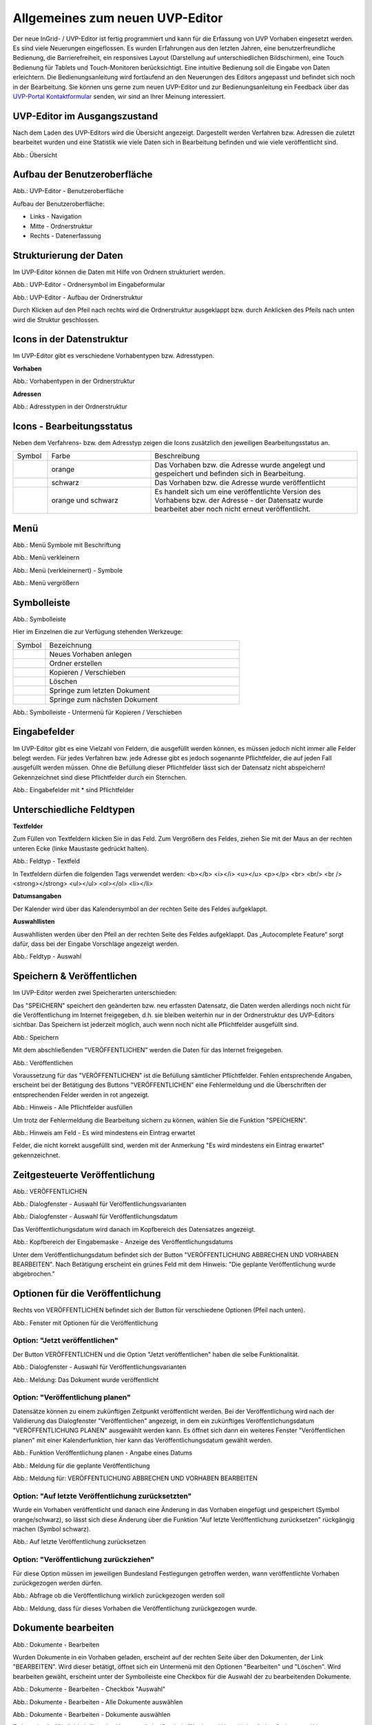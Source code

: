 Allgemeines zum neuen UVP-Editor
================================

Der neue InGrid- / UVP-Editor ist fertig programmiert und kann für die Erfassung von UVP Vorhaben eingesetzt werden.
Es sind viele Neuerungen eingeflossen. Es wurden Erfahrungen aus den letzten Jahren, eine benutzerfreundliche Bedienung, die Barrierefreiheit, ein responsives Layout (Darstellung auf unterschiedlichen Bildschirmen), eine Touch Bedienung für Tablets und Touch-Monitoren berücksichtigt.
Eine intuitive Bedienung soll die Eingabe von Daten erleichtern. Die Bedienungsanleitung wird fortlaufend an den Neuerungen des Editors angepasst und befindet sich noch in der Bearbeitung. Sie können uns gerne zum neuen UVP-Editor und zur Bedienungsanleitung ein Feedback über das `UVP-Portal Kontaktformular <https://www.uvp-verbund.de/kontakt>`_ senden, wir sind an Ihrer Meinung interessiert.

UVP-Editor im Ausgangszustand
-----------------------------
 
Nach dem Laden des UVP-Editors wird die Übersicht angezeigt. Dargestellt werden Verfahren bzw. Adressen die zuletzt bearbeitet wurden und eine Statistik wie viele Daten sich in Bearbeitung befinden und wie viele veröffentlicht sind.

.. image:: ../img-ige-ng/allgemein/ige-ng_uebersicht.png
   
Abb.: Übersicht


Aufbau der Benutzeroberfläche
-----------------------------

.. image:: ../img-ige-ng/editor/ige-ng_benutzeroberflaeche.png
   
Abb.: UVP-Editor - Benutzeroberfläche

Aufbau der Benutzeroberfläche:

* Links - Navigation
* Mitte - Ordnerstruktur
* Rechts - Datenerfassung


Strukturierung der Daten
------------------------

Im UVP-Editor können die Daten mit Hilfe von Ordnern strukturiert werden.

.. image:: ../img-ige-ng/editor/ige-ng_icon_ordner.png
   :width: 50

Abb.: UVP-Editor - Ordnersymbol im Eingabeformular

.. image:: ../img-ige-ng/editor/ige-ng_datenstruktur.png
   :width: 400
   
Abb.: UVP-Editor - Aufbau der Ordnerstruktur

Durch Klicken auf den Pfeil nach rechts wird die Ordnerstruktur ausgeklappt bzw. durch Anklicken des Pfeils nach unten wird die Struktur geschlossen.
 

Icons in der Datenstruktur
--------------------------

Im UVP-Editor gibt es verschiedene Vorhabentypen bzw. Adresstypen. 

**Vorhaben**

.. image:: ../img-ige-ng/editor/ige-ng_icons-typen-vorhaben.png
   :width: 400

Abb.: Vorhabentypen in der Ordnerstruktur

**Adressen**

.. image:: ../img-ige-ng/editor/ige-ng_icons-adressen.png
   :width: 400

Abb.: Adresstypen in der Ordnerstruktur



Icons - Bearbeitungsstatus
--------------------------

Neben dem Verfahrens- bzw. dem Adresstyp zeigen die Icons zusätzlich den jeweiligen Bearbeitungsstatus an.

.. csv-table::
    :widths: 50 150 300

    Symbol , Farbe , Beschreibung
    .. image:: ../img-ige-ng/editor/ige-ng_icon_gespeichert.png , orange , Das Vorhaben bzw. die Adresse wurde angelegt und gespeichert und befinden sich in Bearbeitung.
	.. image:: ../img-ige-ng/editor/ige-ng_icon_veroeffentlicht.png, schwarz , Das Vorhaben bzw. die Adresse wurde veröffentlicht
    .. image:: ../img-ige-ng/editor/ige-ng_icon_in-bearbeitung.png , orange und schwarz , Es handelt sich um eine veröffentlichte Version des Vorhabens bzw. der Adresse - der Datensatz wurde bearbeitet aber noch nicht erneut veröffentlicht.


Menü
----

.. image:: ../img-ige-ng/editor/ige-ng_menue.png
   :width: 300
   
Abb.: Menü Symbole mit Beschriftung

.. image:: ../img-ige-ng/editor/ige-ng_menu_verkleinern.png
   :width: 150
   
Abb.: Menü verkleinern

.. image:: ../img-ige-ng/editor/ige-ng_menue_verkleinert.png
   :height: 300
   
Abb.: Menü (verkleinernert) - Symbole

.. image:: ../img-ige-ng/editor/ige-ng_menue_vergroessern.png
   :width: 50
   
Abb.: Menü vergrößern




Symbolleiste
------------

.. image:: ../img-ige-ng/editor/ige-ng_toolbar.png
   :width: 400
   
Abb.: Symbolleiste

Hier im Einzelnen die zur Verfügung stehenden Werkzeuge: 

.. csv-table::
    :widths: 50 300

    Symbol , Bezeichnung
    .. image:: ../img-ige-ng/editor/ige-ng_symbolleiste_vorhaben-anlegen.png , Neues Vorhaben anlegen
    .. image:: ../img-ige-ng/editor/ige-ng_symbolleiste_ordner-erstellen.png , Ordner erstellen
    .. image:: ../img-ige-ng/editor/ige-ng_symbolleiste_kopieren-verschieben.png , Kopieren / Verschieben
	.. image:: ../img-ige-ng/editor/ige-ng_symbolleiste_loeschen.png , Löschen
	.. image:: ../img-ige-ng/editor/ige-ng_symbolleiste_zum-letzten-dokument.png , Springe zum letzten Dokument
	.. image:: ../img-ige-ng/editor/ige-ng_symbolleiste_zum-naechsten-dokument.png , Springe zum nächsten Dokument


.. image:: ../img-ige-ng/editor/ige-ng_toolbar_submenue.png
   :width: 200

Abb.: Symbolleiste - Untermenü für Kopieren / Verschieben



Eingabefelder
-------------

Im UVP-Editor gibt es eine Vielzahl von Feldern, die ausgefüllt werden können, es müssen jedoch nicht immer alle Felder belegt werden. Für jedes Verfahren bzw. jede Adresse gibt es jedoch sogenannte Pflichtfelder, die auf jeden Fall ausgefüllt werden müssen. Ohne die Befüllung dieser Pflichtfelder lässt sich der Datensatz nicht abspeichern! Gekennzeichnet sind diese Pflichtfelder durch ein Sternchen. 

.. image:: ../img-ige-ng/editor/ige-ng_felder.png

Abb.: Eingabefelder mit * sind Pflichtfelder



Unterschiedliche Feldtypen
--------------------------

**Textfelder**

Zum Füllen von Textfeldern klicken Sie in das Feld. Zum Vergrößern des Feldes, ziehen Sie mit der Maus an der rechten unteren Ecke (linke Maustaste gedrückt halten).


.. image:: ../img-ige-ng/editor/ige-ng_feldtyp_textfeld.png
   :width: 500

Abb.:  Feldtyp - Textfeld

In Textfeldern dürfen die folgenden Tags verwendet werden:
<b></b> 
<i></i>
<u></u>
<p></p>
<br> <br/> <br />
<strong></strong>
<ul></ul>
<ol></ol>
<li></li>

**Datumsangaben**

Der Kalender wird über das Kalendersymbol an der rechten Seite des Feldes aufgeklappt.



**Auswahllisten**

Auswahllisten werden über den Pfeil an der rechten Seite des Feldes aufgeklappt. Das „Autocomplete Feature“ sorgt dafür, dass bei der Eingabe Vorschläge angezeigt werden.

.. image:: ../img-ige-ng/editor/ige-ng_feldtyp_auswahl.png
   :width: 500

Abb.: Feldtyp - Auswahl


Speichern & Veröffentlichen
---------------------------

Im UVP-Editor werden zwei Speicherarten unterschieden: 

Das "SPEICHERN" speichert den geänderten bzw. neu erfassten Datensatz, die Daten werden allerdings noch nicht für die Veröffentlichung im Internet freigegeben, d.h. sie bleiben weiterhin nur in der Ordnerstruktur des UVP-Editors sichtbar. Das Speichern ist jederzeit möglich, auch wenn noch nicht alle Pflichtfelder ausgefüllt sind.

.. image:: ../img-ige-ng/editor/ige-ng_speichern.png
   :width: 300

Abb.: Speichern


Mit dem abschließenden "VERÖFFENTLICHEN" werden die Daten für das Internet freigegeben.

.. image:: ../img-ige-ng/editor/ige-ng_veroeffentlichen.png
   :width: 300

Abb.: Veröffentlichen


Voraussetzung für das "VERÖFFENTLICHEN" ist die Befüllung sämtlicher Pflichtfelder. Fehlen entsprechende Angaben, erscheint bei der Betätigung des Buttons "VERÖFFENTLICHEN" eine Fehlermeldung und die Überschriften der entsprechenden Felder werden in rot angezeigt. 

.. image:: ../img-ige-ng/editor/ige-ng_fehler_felder-korrekt-ausfuellen.png
   :width: 300

Abb.: Hinweis - Alle Pflichtfelder ausfüllen

Um trotz der Fehlermeldung die Bearbeitung sichern zu können, wählen Sie die Funktion "SPEICHERN".


.. image:: ../img-ige-ng/editor/ige-ng_meldungen_ein-eintrag-erwartet.png
   :width: 400

Abb.: Hinweis am Feld - Es wird mindestens ein Eintrag erwartet

Felder, die nicht korrekt ausgefüllt sind, werden mit der Anmerkung "Es wird mindestens ein Eintrag erwartet" gekennzeichnet.


Zeitgesteuerte Veröffentlichung
-------------------------------

.. image:: ../img-ige-ng/editor/ige-ng_veroeffentlichen.png
   :width: 500
   
Abb.: VERÖFFENTLICHEN


.. image:: ../img-ige-ng/editor/ige-ng_veroeffentlichung.png
   :width: 500

Abb.: Dialogfenster - Auswahl für Veröffentlichungsvarianten
   
.. image:: ../img-ige-ng/editor/ige-ng_veroeffentlichung-planen-kalender.png
   :width: 300

Abb.: Dialogfenster - Auswahl für Veröffentlichungsdatum

Das Veröffentlichungsdatum wird danach im Kopfbereich des Datensatzes angezeigt.

.. image:: ../img-ige-ng/editor/ige-ng_anzeige-veroeffentlichung.png
   :width: 500

Abb.: Kopfbereich der Eingabemaske - Anzeige des Veröffentlichungsdatums

Unter dem Veröffentlichungsdatum befindet sich der Button "VERÖFFENTLICHUNG ABBRECHEN UND VORHABEN BEARBEITEN". Nach Betätigung erscheint ein grünes Feld mit dem Hinweis: "Die geplante Veröffentlichung wurde abgebrochen."


Optionen für die Veröffentlichung
---------------------------------
   
Rechts von VERÖFFENTLICHEN befindet sich der Button für verschiedene Optionen (Pfeil nach unten).

.. image:: ../img-ige-ng/allgemein/ige-ng_veroeffentlichung_planen.png
   :width: 300
   
Abb.: Fenster mit Optionen für die Veröffentlichung
   

Option: "Jetzt veröffentlichen"
^^^^^^^^^^^^^^^^^^^^^^^^^^^^^^^

Der Button VERÖFFENTLICHEN und die Option "Jetzt veröffentlichen" haben die selbe Funktionalität.

.. image:: ../img-ige-ng/editor/ige-ng_veroeffentlichung.png
   :width: 500

Abb.: Dialogfenster - Auswahl für Veröffentlichungsvarianten

.. image:: ../img-ige-ng/allgemein/ige-ng_veroeffentlichen_meldung.png

Abb.: Meldung: Das Dokument wurde veröffentlicht


Option: "Veröffentlichung planen"
^^^^^^^^^^^^^^^^^^^^^^^^^^^^^^^^

Datensätze können zu einem zukünftigen Zeitpunkt veröffentlicht werden. Bei der Veröffentlichung wird nach der Validierung das Dialogfenster "Veröffentlichen" angezeigt, in dem ein zukünftiges Veröffentlichungsdatum "VERÖFFENTLICHUNG PLANEN" ausgewählt werden kann. Es öffnet sich dann ein weiteres Fenster "Veröffentlichen planen" mit einer Kalenderfunktion, hier kann das Veröffentlichungsdatum gewählt werden.

.. image:: ../img-ige-ng/allgemein/ige-ng_veroeffentlichen_planen.png
   :width: 300

Abb.: Funktion Veröffentlichung planen - Angabe eines Datums
   
   
.. image:: ../img-ige-ng/allgemein/ige-ng_veroeffentlichen_planen_meldung.png

Abb.: Meldung für die geplante Veröffentlichung


.. image:: ../img-ige-ng/allgemein/ige-ng_veroeffentlichung_abgebrochen.png

Abb.: Meldung für: VERÖFFENTLICHUNG ABBRECHEN UND VORHABEN BEARBEITEN


Option: "Auf letzte Veröffentlichung zurücksetzten"
^^^^^^^^^^^^^^^^^^^^^^^^^^^^^^^^^^^^^^^^^^^^^^^^^^^

Wurde ein Vorhaben veröffentlicht und danach eine Änderung in das Vorhaben eingefügt und gespeichert (Symbol orange/schwarz), so lässt sich diese Änderung über die Funktion "Auf letzte Veröffentlichung zurücksetzen" rückgängig machen (Symbol schwarz).

.. image:: ../img-ige-ng/allgemein/ige-ng_veroeffentlichung_auf-letzte-veroeffentlichung-zuruecksetzen.png

Abb.: Auf letzte Veröffentlichung zurücksetzen


Option: "Veröffentlichung zurückziehen"
^^^^^^^^^^^^^^^^^^^^^^^^^^^^^^^^^^^^^^^

Für diese Option müssen im jeweiligen Bundesland Festlegungen getroffen werden, wann veröffentlichte Vorhaben zurückgezogen werden dürfen.

.. image:: ../img-ige-ng/allgemein/ige-ng_veroeffentlichung_zurueckziehen.png

Abb.: Abfrage ob die Veröffentlichung wirklich zurückgezogen werden soll


.. image:: ../img-ige-ng/allgemein/ige-ng_veroeffentlichung_zurueckgezogen.png

Abb.: Meldung, dass für dieses Vorhaben die Veröffentlichung zurückgezogen wurde.




Dokumente bearbeiten
--------------------

.. image:: ../img-ige-ng/editor/ige-ng_dokumente_bearbeiten.png

Abb.: Dokumente - Bearbeiten

Wurden Dokumente in ein Vorhaben geladen, erscheint auf der rechten Seite über den Dokumenten, der Link "BEARBEITEN". Wird dieser betätigt, öffnet sich ein Untermenü mit den Optionen "Bearbeiten" und "Löschen". Wird bearbeiten gewäht, erscheint unter der Symbolleiste eine Checkbox für die Auswahl der zu bearbeitenden Dokumente.


.. image:: ../img-ige-ng/editor/ige-ng_editor_auswahl.png
   :width: 400

Abb.: Dokumente - Bearbeiten - Checkbox "Auswahl"


.. image:: ../img-ige-ng/editor/ige-ng_editor_alle-auswaehlen.png
   :width: 400

Abb.: Dokumente - Bearbeiten - Alle Dokumente auswählen


.. image:: ../img-ige-ng/editor/ige-ng_editor_ausgewaehlte-kopieren.png
   :width: 400

Abb.: Dokumente - Bearbeiten - Dokumente auswählen


Es besteht die Möglichkeit über das Untermenü des Symbols "Kopieren / Verschieben" eine Option zu wählen. Anschließend wird der Ordner gewählt, in den die Dokumente kopiert / verschoben werden sollen.


Adressen und Vorhaben suchen
-----------------------------

Die Beschreibung wie Adressen oder Vorhaben gesucht werden können, steht unter dem Block "Funktionen im UVP-Editor", Abschnitt `"Suche" <../suche/ige-ng_suche.html>`_.


Metadaten anzeigen
------------------

.. image:: ../img-ige-ng/editor/ige-ng_vorhaben_metadaten-anzeigen.png

Abb.: Vorhaben - Metadaten anzeigen


.. image:: ../img-ige-ng/editor/ige-ng_vorhaben_metadaten-ansicht.png

Abb.: Vorhaben - Metadaten


Session abgelaufen
------------------

Wenn eine längere Zeit (30 Minuten) keine Interaktion mit dem Editor stattfindet, läuft die Session (Besuchszeit) ab. 5 Minuten vor Ablauf der Besuchszeit erscheint oben in der Seite ein Countdown. Ist der Countdown angelaufen wird der Nutzer aus dem UVP-Editor ausgeloggt und muss sich am Editor neu anmelden. Optional kann der "Session-refresh-Button" betätigt werden, dann beginnt der Countdown erneut. 

.. image:: ../img-ige-ng/editor/ige-ng_editor_countdown.png
   :width: 300

Abb.: Countdown für den Logout und "Session-refresh-Button"

.. image:: ../img-ige-ng/meldungen/ige-ng_fehler_timeout.png
   :width: 400

Abb.: Meldung - Session abgelaufen

Damit gehen leider auch alle Änderungen und Neueingaben verloren, die bis zu diesem Zeitpunkt noch nicht gespeichert worden sind. Es gibt keine automatische Zwischenspeicherung! Es empfiehlt sich daher, bei der Erfassung von Verfahrenen und Adressen immer wieder zwischendurch zwischen zu speichern. (Ein automatisches Zwischenspeichern ist zukünftig vorgesehen.)


UVP-Editor schließen
--------------------

Soll der UVP-Editor beendet werden, muss auf der Seite (oben rechts) der Punkt für die Profilverwaltung betätigt werden.

.. image:: ../img-ige-ng/editor/ige-ng_abmeldung.png
   :width: 300

Abb.: Profilverwaltung mit Button "ABMELDEN"
